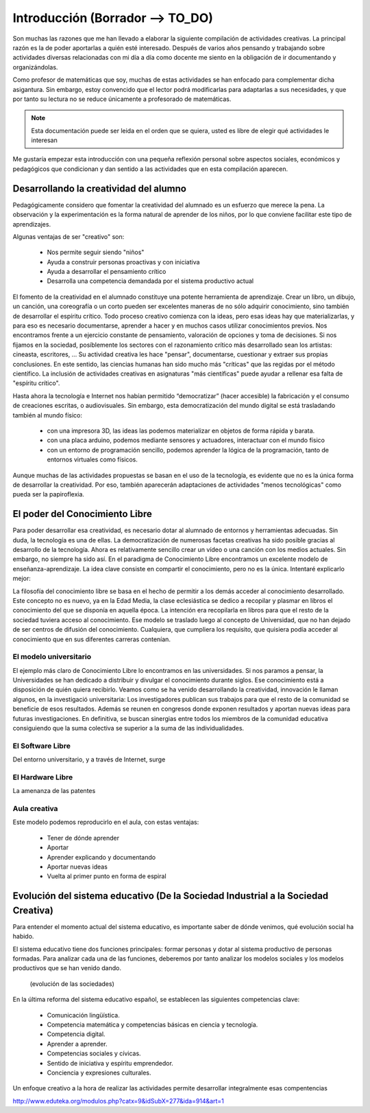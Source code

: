 ============
Introducción (Borrador --> TO_DO)
============

Son muchas las razones que me han llevado a elaborar la siguiente compilación de actividades creativas. 
La principal razón es la de poder aportarlas a quién esté interesado. Después de varios años pensando
y trabajando sobre actividades diversas relacionadas con mi día a día como docente me siento en la obligación 
de ir documentando y organizándolas. 

Como profesor de matemáticas que soy, muchas de estas actividades se han enfocado para complementar dicha asigantura. 
Sin embargo, estoy convencido que el lector podrá modificarlas para adaptarlas a sus necesidades, y que por tanto 
su lectura no se reduce únicamente a profesorado de matemáticas. 

.. note::
	Esta documentación puede ser leida en el orden que se quiera, usted es libre de elegir qué actividades le interesan

Me gustaría empezar esta introducción con una pequeña reflexión personal sobre aspectos sociales, económicos y pedagógicos que
condicionan y dan sentido a las actividades que en esta compilación aparecen.

Desarrollando la creatividad del alumno
=======================================
Pedagógicamente considero que fomentar la creatividad del alumnado es un esfuerzo que merece la pena.
La observación y la experimentación es la forma natural de aprender de los niños, por lo que conviene facilitar este tipo
de aprendizajes. 

Algunas ventajas de ser "creativo" son:
 
	- Nos permite seguir siendo "niños"
	- Ayuda a construir personas proactivas y con iniciativa
	- Ayuda a desarrollar el pensamiento crítico
	- Desarrolla una competencia demandada por el sistema productivo actual
	
El fomento de la creatividad en el alumnado constituye una potente herramienta de aprendizaje.
Crear un libro, un dibujo, un canción, una coreografía o un corto pueden ser excelentes maneras de no sólo adquirir conocimiento, sino también de desarrollar el espíritu crítico. 
Todo proceso creativo comienza con la ideas, pero esas ideas hay que materializarlas, y para eso es necesario documentarse, 
aprender a hacer y en muchos casos utilizar conocimientos previos. Nos encontramos frente a un ejercicio constante de pensamiento, valoración de opciones y toma de decisiones.
Si nos fijamos en la sociedad, posíblemente los sectores con el razonamiento crítico más desarrollado sean los artistas: cineasta, escritores, ... 
Su actividad creativa les hace "pensar", documentarse, cuestionar y extraer sus propias conclusiones. En este sentido,
las ciencias humanas han sido mucho más "críticas" que las regidas por el método científico. La inclusión de actividades
creativas en asignaturas "más científicas" puede ayudar a rellenar esa falta de "espíritu crítico".

Hasta ahora la tecnología e Internet nos habían permitido “democratizar” (hacer accesible) la fabricación y el consumo de creaciones escritas, o audiovisuales. 
Sin embargo, esta democratización del mundo digital se está trasladando también al mundo físico:
 
	- con una impresora 3D, las ideas las podemos materializar en objetos de forma rápida y barata.
	- con una placa arduino, podemos mediante sensores y actuadores, interactuar con el mundo físico 
	- con un entorno de programación sencillo, podemos aprender la lógica de la programación, tanto de entornos virtuales como físicos.

Aunque muchas de las actividades propuestas se basan en el uso de la tecnología, es evidente que no es la única forma de 
desarrollar la creatividad. Por eso, también aparecerán adaptaciones de actividades "menos tecnológicas" como pueda ser la papiroflexia.

El poder del Conocimiento Libre
===============================
Para poder desarrollar esa creatividad, es necesario dotar al alumnado de entornos y herramientas adecuadas.
Sin duda, la tecnología es una de ellas. La democratización de numerosas facetas creativas ha sido posible gracias al desarrollo de la tecnología. Ahora es relativamente sencillo crear un vídeo o una canción con los medios actuales. Sin embargo, no siempre ha sido así.  
En el paradigma de Conocimiento Libre encontramos un excelente modelo de enseñanza-aprendizaje. 
La idea clave consiste en compartir el conocimiento, pero no es la única. Intentaré explicarlo mejor:

La filosofía del conocimiento libre se basa en el hecho de permitir a los demás acceder al conocimiento desarrollado. Este concepto no es nuevo, ya en la Edad Media, la clase eclesiástica se dedico a recopilar y plasmar en libros el conocimiento del que se disponía en aquella época. La intención era recopilarla en libros para que el resto de la sociedad tuviera acceso al conocimiento. Ese modelo se traslado luego al concepto de Universidad, que no han dejado de ser centros de difusión del conocimiento. Cualquiera, que cumpliera los requisito, que quisiera podía acceder al conocimiento que en sus diferentes carreras contenían.

 


El modelo universitario
_______________________

El ejemplo más claro de Conocimiento Libre lo encontramos en las universidades. Si nos paramos a pensar, 
la Universidades se han dedicado a distribuir y divulgar el conocimiento durante siglos.
Ese conocimiento está a disposición de quién quiera recibirlo. Veamos como se ha venido desarrollando la creatividad, 
innovación le llaman algunos, en la investigació universitaria: Los investigadores publican sus trabajos para
que el resto de la comunidad se beneficie de esos resultados. Además se reunen en congresos donde exponen resultados
y aportan nuevas ideas para futuras investigaciones.
En definitiva, se buscan sinergias entre todos los miembros de la comunidad educativa consiguiendo que la suma
colectiva se superior a la suma de las individualidades.

El Software Libre
_________________
Del entorno universitario, y a través de Internet, surge 

El Hardware Libre
_________________

La amenanza de las patentes


Aula creativa
_____________
Este modelo podemos reproducirlo en el aula, con estas ventajas:

    - Tener de dónde aprender
    - Aportar
    - Aprender explicando y documentando
    - Aportar nuevas ideas 
    - Vuelta al primer punto en forma de espiral

Evolución del sistema educativo (De la Sociedad Industrial a la Sociedad Creativa)
===============================
Para entender el momento actual del sistema educativo, es importante saber de dónde venimos, qué evolución social ha habido.

El sistema educativo tiene dos funciones principales: formar personas y dotar al sistema productivo
de personas formadas. Para analizar cada una de las funciones, deberemos por tanto analizar los modelos sociales 
y los modelos productivos que se han venido dando.


	.. figure:: ./images/sociedades.png
		:width: 400px
		:align: center
		:alt: esquema de sociedades
		
		(evolución de las sociedades)

En la última reforma del sistema educativo español, se establecen las siguientes competencias clave:

    - Comunicación lingüística.
    - Competencia matemática y competencias básicas en ciencia y tecnología.
    - Competencia digital.
    - Aprender a aprender.
    - Competencias sociales y cívicas.
    - Sentido de iniciativa y espíritu emprendedor.
    - Conciencia y expresiones culturales.
    
Un enfoque creativo a la hora de realizar las actividades permite desarrollar integralmente esas compentencias

http://www.eduteka.org/modulos.php?catx=9&idSubX=277&ida=914&art=1


